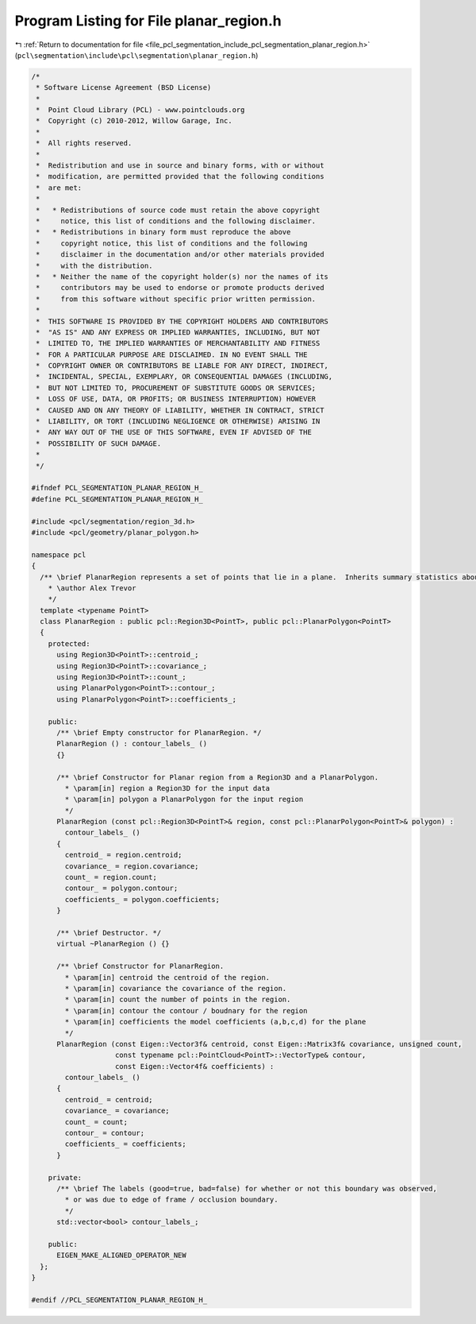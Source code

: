 
.. _program_listing_file_pcl_segmentation_include_pcl_segmentation_planar_region.h:

Program Listing for File planar_region.h
========================================

|exhale_lsh| :ref:`Return to documentation for file <file_pcl_segmentation_include_pcl_segmentation_planar_region.h>` (``pcl\segmentation\include\pcl\segmentation\planar_region.h``)

.. |exhale_lsh| unicode:: U+021B0 .. UPWARDS ARROW WITH TIP LEFTWARDS

.. code-block:: cpp

   /*
    * Software License Agreement (BSD License)
    *
    *  Point Cloud Library (PCL) - www.pointclouds.org
    *  Copyright (c) 2010-2012, Willow Garage, Inc.
    *
    *  All rights reserved.
    *
    *  Redistribution and use in source and binary forms, with or without
    *  modification, are permitted provided that the following conditions
    *  are met:
    *
    *   * Redistributions of source code must retain the above copyright
    *     notice, this list of conditions and the following disclaimer.
    *   * Redistributions in binary form must reproduce the above
    *     copyright notice, this list of conditions and the following
    *     disclaimer in the documentation and/or other materials provided
    *     with the distribution.
    *   * Neither the name of the copyright holder(s) nor the names of its
    *     contributors may be used to endorse or promote products derived
    *     from this software without specific prior written permission.
    *
    *  THIS SOFTWARE IS PROVIDED BY THE COPYRIGHT HOLDERS AND CONTRIBUTORS
    *  "AS IS" AND ANY EXPRESS OR IMPLIED WARRANTIES, INCLUDING, BUT NOT
    *  LIMITED TO, THE IMPLIED WARRANTIES OF MERCHANTABILITY AND FITNESS
    *  FOR A PARTICULAR PURPOSE ARE DISCLAIMED. IN NO EVENT SHALL THE
    *  COPYRIGHT OWNER OR CONTRIBUTORS BE LIABLE FOR ANY DIRECT, INDIRECT,
    *  INCIDENTAL, SPECIAL, EXEMPLARY, OR CONSEQUENTIAL DAMAGES (INCLUDING,
    *  BUT NOT LIMITED TO, PROCUREMENT OF SUBSTITUTE GOODS OR SERVICES;
    *  LOSS OF USE, DATA, OR PROFITS; OR BUSINESS INTERRUPTION) HOWEVER
    *  CAUSED AND ON ANY THEORY OF LIABILITY, WHETHER IN CONTRACT, STRICT
    *  LIABILITY, OR TORT (INCLUDING NEGLIGENCE OR OTHERWISE) ARISING IN
    *  ANY WAY OUT OF THE USE OF THIS SOFTWARE, EVEN IF ADVISED OF THE
    *  POSSIBILITY OF SUCH DAMAGE.
    *
    */
   
   #ifndef PCL_SEGMENTATION_PLANAR_REGION_H_
   #define PCL_SEGMENTATION_PLANAR_REGION_H_
   
   #include <pcl/segmentation/region_3d.h>
   #include <pcl/geometry/planar_polygon.h>
   
   namespace pcl
   {
     /** \brief PlanarRegion represents a set of points that lie in a plane.  Inherits summary statistics about these points from Region3D, and  summary statistics of a 3D collection of points.
       * \author Alex Trevor
       */
     template <typename PointT>
     class PlanarRegion : public pcl::Region3D<PointT>, public pcl::PlanarPolygon<PointT>
     {
       protected:
         using Region3D<PointT>::centroid_;
         using Region3D<PointT>::covariance_; 
         using Region3D<PointT>::count_;
         using PlanarPolygon<PointT>::contour_;
         using PlanarPolygon<PointT>::coefficients_;
   
       public:
         /** \brief Empty constructor for PlanarRegion. */
         PlanarRegion () : contour_labels_ ()
         {}
   
         /** \brief Constructor for Planar region from a Region3D and a PlanarPolygon. 
           * \param[in] region a Region3D for the input data
           * \param[in] polygon a PlanarPolygon for the input region
           */
         PlanarRegion (const pcl::Region3D<PointT>& region, const pcl::PlanarPolygon<PointT>& polygon) :
           contour_labels_ ()
         {
           centroid_ = region.centroid;
           covariance_ = region.covariance;
           count_ = region.count;
           contour_ = polygon.contour;
           coefficients_ = polygon.coefficients;
         }
         
         /** \brief Destructor. */
         virtual ~PlanarRegion () {}
   
         /** \brief Constructor for PlanarRegion.
           * \param[in] centroid the centroid of the region.
           * \param[in] covariance the covariance of the region.
           * \param[in] count the number of points in the region.
           * \param[in] contour the contour / boudnary for the region
           * \param[in] coefficients the model coefficients (a,b,c,d) for the plane
           */
         PlanarRegion (const Eigen::Vector3f& centroid, const Eigen::Matrix3f& covariance, unsigned count,
                       const typename pcl::PointCloud<PointT>::VectorType& contour,
                       const Eigen::Vector4f& coefficients) :
           contour_labels_ ()
         {
           centroid_ = centroid;
           covariance_ = covariance;
           count_ = count;
           contour_ = contour;
           coefficients_ = coefficients;
         }
         
       private:
         /** \brief The labels (good=true, bad=false) for whether or not this boundary was observed, 
           * or was due to edge of frame / occlusion boundary. 
           */
         std::vector<bool> contour_labels_;
   
       public:
         EIGEN_MAKE_ALIGNED_OPERATOR_NEW
     };
   }
   
   #endif //PCL_SEGMENTATION_PLANAR_REGION_H_
